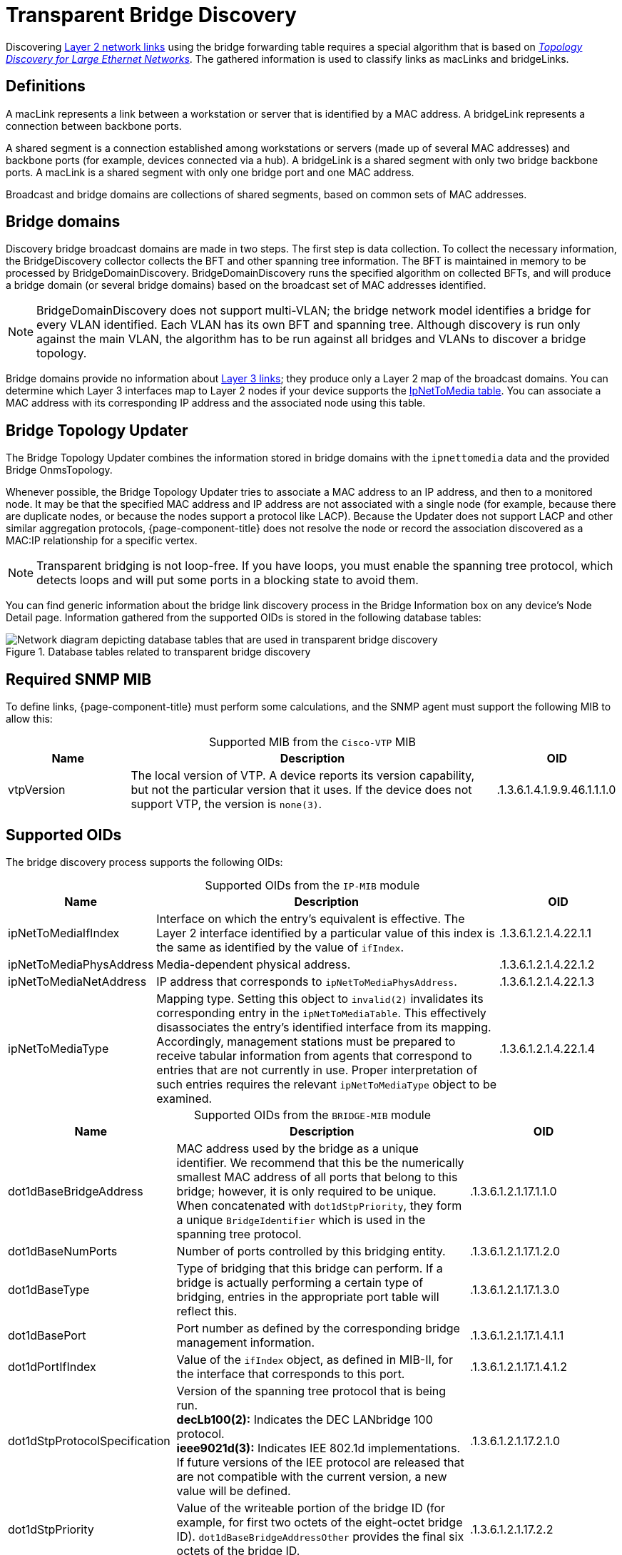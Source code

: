 
= Transparent Bridge Discovery

Discovering xref:deep-dive/topology/enlinkd/layer-2-discovery.adoc[Layer 2 network links] using the bridge forwarding table requires a special algorithm that is based on https://dl.acm.org/doi/10.1145/964723.383078[_Topology Discovery for Large Ethernet Networks_].
The gathered information is used to classify links as macLinks and bridgeLinks.

== Definitions

A macLink represents a link between a workstation or server that is identified by a MAC address.
A bridgeLink represents a connection between backbone ports.

A shared segment is a connection established among workstations or servers (made up of several MAC addresses) and backbone ports (for example, devices connected via a hub).
A bridgeLink is a shared segment with only two bridge backbone ports.
A macLink is a shared segment with only one bridge port and one MAC address.

Broadcast and bridge domains are collections of shared segments, based on common sets of MAC addresses.

== Bridge domains

Discovery bridge broadcast domains are made in two steps.
The first step is data collection.
To collect the necessary information, the BridgeDiscovery collector collects the BFT and other spanning tree information.
The BFT is maintained in memory to be processed by BridgeDomainDiscovery.
BridgeDomainDiscovery runs the specified algorithm on collected BFTs, and will produce a bridge domain (or several bridge domains) based on the broadcast set of MAC addresses identified.

NOTE: BridgeDomainDiscovery does not support multi-VLAN; the bridge network model identifies a bridge for every VLAN identified.
Each VLAN has its own BFT and spanning tree.
Although discovery is run only against the main VLAN, the algorithm has to be run against all bridges and VLANs to discover a bridge topology.

Bridge domains provide no information about xref:deep-dive/topology/enlinkd/layer-3-discovery.adoc[Layer 3 links]; they produce only a Layer 2 map of the broadcast domains.
You can determine which Layer 3 interfaces map to Layer 2 nodes if your device supports the https://oidref.com/1.3.6.1.2.1.4.22[IpNetToMedia table].
You can associate a MAC address with its corresponding IP address and the associated node using this table.

== Bridge Topology Updater

The Bridge Topology Updater combines the information stored in bridge domains with the `ipnettomedia` data and the provided Bridge OnmsTopology.

Whenever possible, the Bridge Topology Updater tries to associate a MAC address to an IP address, and then to a monitored node.
It may be that the specified MAC address and IP address are not associated with a single node (for example, because there are duplicate nodes, or because the nodes support a protocol like LACP).
Because the Updater does not support LACP and other similar aggregation protocols, {page-component-title} does not resolve the node or record the association discovered as a MAC:IP relationship for a specific vertex.

NOTE: Transparent bridging is not loop-free.
If you have loops, you must enable the spanning tree protocol, which detects loops and will put some ports in a blocking state to avoid them.

You can find generic information about the bridge link discovery process in the Bridge Information box on any device's Node Detail page.
Information gathered from the supported OIDs is stored in the following database tables:

.Database tables related to transparent bridge discovery
image::enlinkd/bridge-database.png["Network diagram depicting database tables that are used in transparent bridge discovery"]

== Required SNMP MIB

To define links, {page-component-title} must perform some calculations, and the SNMP agent must support the following MIB to allow this:

[caption=]
.Supported MIB from the `Cisco-VTP` MIB
[cols="1,3,1"]
|===
| Name  | Description   | OID

| vtpVersion
| The local version of VTP.
A device reports its version capability, but not the particular version that it uses.
If the device does not support VTP, the version is `none(3)`.
| .1.3.6.1.4.1.9.9.46.1.1.1.0
|===

== Supported OIDs

The bridge discovery process supports the following OIDs:

[caption=]
.Supported OIDs from the `IP-MIB` module
[cols="1,3,1"]
|===
| Name  | Description   | OID

| ipNetToMediaIfIndex
| Interface on which the entry's equivalent is effective.
The Layer 2 interface identified by a particular value of this index is the same as identified by the value of `ifIndex`.
| .1.3.6.1.2.1.4.22.1.1

| ipNetToMediaPhysAddress
| Media-dependent physical address.
| .1.3.6.1.2.1.4.22.1.2

| ipNetToMediaNetAddress
| IP address that corresponds to `ipNetToMediaPhysAddress`.
| .1.3.6.1.2.1.4.22.1.3

| ipNetToMediaType
| Mapping type.
Setting this object to `invalid(2)` invalidates its corresponding entry in the `ipNetToMediaTable`.
This effectively disassociates the entry's identified interface from its mapping.
Accordingly, management stations must be prepared to receive tabular information from agents that correspond to entries that are not currently in use.
Proper interpretation of such entries requires the relevant `ipNetToMediaType` object to be examined.
| .1.3.6.1.2.1.4.22.1.4
|===

[caption=]
.Supported OIDs from the `BRIDGE-MIB` module
[cols="2,4,2"]
|===
| Name  | Description   | OID

| dot1dBaseBridgeAddress
| MAC address used by the bridge as a unique identifier.
We recommend that this be the numerically smallest MAC address of all ports that belong to this bridge; however, it is only required to be unique.
When concatenated with `dot1dStpPriority`, they form a unique `BridgeIdentifier` which is used in the spanning tree protocol.
| .1.3.6.1.2.1.17.1.1.0

| dot1dBaseNumPorts
| Number of ports controlled by this bridging entity.
| .1.3.6.1.2.1.17.1.2.0

| dot1dBaseType
| Type of bridging that this bridge can perform.
If a bridge is actually performing a certain type of bridging, entries in the appropriate port table will reflect this.
| .1.3.6.1.2.1.17.1.3.0

| dot1dBasePort
| Port number as defined by the corresponding bridge management information.
| .1.3.6.1.2.1.17.1.4.1.1

| dot1dPortIfIndex
| Value of the `ifIndex` object, as defined in MIB-II, for the interface that corresponds to this port.
| .1.3.6.1.2.1.17.1.4.1.2

| dot1dStpProtocolSpecification
| Version of the spanning tree protocol that is being run. +
*decLb100(2):* Indicates the DEC LANbridge 100 protocol. +
*ieee9021d(3):* Indicates IEE 802.1d implementations.
If future versions of the IEE protocol are released that are not compatible with the current version, a new value will be defined.
| .1.3.6.1.2.1.17.2.1.0

| dot1dStpPriority
| Value of the writeable portion of the bridge ID (for example, for first two octets of the eight-octet bridge ID).
`dot1dBaseBridgeAddressOther` provides the final six octets of the bridge ID.
| .1.3.6.1.2.1.17.2.2

| dot1dStpDesignatedRoot
| Bridge identifier for the root of the spanning tree, as determined by the node's spanning tree protocol.
This value is used as the root identifier parameter in all configuration bridge protocol data units (BPDUs) originated by this node.
| .1.3.6.1.2.1.17.2.5

| dot1dStpRootCost
| Cost of the path to the root of the spanning tree, from the perspective of the current bridge.
| .1.3.6.1.2.1.17.2.6

| dot1dStpRootPort
| Port number of the port that offers the lowest-cost path from the current bridge to the root.
| .1.3.6.1.2.1.17.2.7

| dot1dStpPort
| Port number of the port for which this entry contains spanning tree protocol management information.
| .1.3.6.1.2.1.17.2.15.1.1

| dot1dStpPortPriority
| Value of the property field contained in the first octet (in network byte order) of the two-octet port ID.
`dot1dStpPort` provides the second octet of the port ID.
| .1.3.6.1.2.1.17.2.15.1.2

| dot1dStpPortState
| Current state of the port, as defined by the spanning tree protocol.
This state controls what action a port takes upon reception of a frame.
If the bridge detects a malfunctioning port, it places that port into the `broken(6)` state.
For ports that are disabled (see `dot1dStpPortEnable`), this object has a value of `disabled(1)`.
| .1.3.6.1.2.1.17.2.15.1.3

| dot1dStpPortEnable
| Port's enabled or disabled status.
| .1.3.6.1.2.1.17.2.15.1.4

| dot1dStpPortPathCost
| Current path's contribution to the cost of paths toward the root.
https://standards.ieee.org/ieee/802.1D/1028/[802.1D-1990] recommends that this parameter's default value be in inverse proportion to the speed of the attached LAN.
| .1.3.6.1.2.1.17.2.15.1.5

| dot1dStpPortDesignatedRoot
| Unique bridge identifier of the bridge that is recorded as the root in the configuration BPDUs that the designated bridge transmitted for the segment to which the port is attached.
| .1.3.6.1.2.1.17.2.15.1.6

| dot1dStpPortDesignatedCost
| Path cost of the segment connected to the designated port.
This value is compared to the root path cost field in received BPDUs.
| .1.3.6.1.2.1.17.2.15.1.7

| dot1dStpPortDesignatedBridge
| Identifier of the bridge that this port considers to be the designated bridge for the port's segment.
| .1.3.6.1.2.1.17.2.15.1.8

| dot1dStpPortDesignatedPort
| Identifier of the port on the designated bridge for the current port's segment.
| .1.3.6.1.2.1.17.2.15.1.9

| dot1dTpFdbAddress
| Unicast MAC address for which the bridge has forwarding or filtering information.
| .1.3.6.1.2.1.17.4.3.1.1

| dot1dTpFdbPort
| Either `0` or the port number of the port on which a frame whose source address is equal to the value of `dot1dTpFdbAddress` has been seen.
A value of `0` indicates that the port number has not been discovered, but that the bridge does have some forwarding or filtering information about this address (for example, stored in `dot1dStaticTable`). +
You are encouraged to assign the port value to this object when it is discovered, even for addresses for which the value of `dot1dTpFdbStatus` is `not learned(3)`.
| .1.3.6.1.2.1.17.4.3.1.2

| dot1dTpFdbStatus
| The current entry's status. +
*other(1):* Indicates "none of the following".
This may include the case in which another MIB object (which is not `dot1dTpFdbPort` or an entry in the `dot1dStaticTable`) is being used to determine if and how frames addressed to the value of `dot1dTpFdbAddress` are being forwarded. +
*invalid(2):* Indicates that the entry is no longer valid (for example, the entry was discovered but has since aged out) but has not yet been flushed from the table. +
*learned(3):* Indicates that the value of `dot1dTpFdbPort` was discovered and is being used. +
*self(4):* Indicates that the value of `dot1dTpFdbAddress` represents one of the bridge's addresses.
`dot1dTpFdbPort` indicates which of the bridge's ports has this address. +
*mgmt(5):* Indicates that the value of `dot1dTpFdbAddress` is also the value of an existing instance of `dot1dStaticAddress`.
| .1.3.6.1.2.1.17.4.3.1.3
|===

[caption=]
.Supported OIDs from the `Q-BRIDGE-MIB` module
[cols="1,3,1"]
|===
| Name  | Description   | OID

| dot1qTpFdbPort
| Either `0` or the port number of the port on which a frame whose source address is equal to the value of `dot1qTpFdbAddress` has been seen.
A value of `0` indicates that the port number has not been discovered, but that the device does have some forwarding or filtering information about this address (for example, in the `dot1qStaticUnicastTable`). +
You are encouraged to assign the port value to this object whenever it is discovered, even for addresses for which `dot1qTpFdbStatus` is `not learned(3)`.
| .1.3.6.1.2.1.17.7.1.2.2.1.2

| dot1qTpFdbStatus
| The current entry's status. +
*other(1):* Indicates "none of the following".
This may include the case in which another MIB object (which is not `dot1qTpFdbPort` or an entry in the `dot1dStaticUnicastTable`) is being used to determine if and how frames addressed to the value of `dot1dTpFdbAddress` are being forwarded. +
*invalid(2):* Indicates that the entry is no longer valid (for example, the entry was discovered but has since aged out) but has not yet been flushed from the table. +
*learned(3):* Indicates that the value of `dot1dTpFdbPort` was discovered and is being used. +
*self(4):* Indicates that the value of `dot1dTpFdbAddress` represents one of the device's addresses.
`dot1dTpFdbPort` indicates which of the device's ports has this address. +
*mgmt(5):* Indicates that the value of `dot1dTpFdbAddress` is also the value of an existing instance of `dot1dStaticAddress`.
| .1.3.6.1.2.1.17.7.1.2.2.1.3
|===

